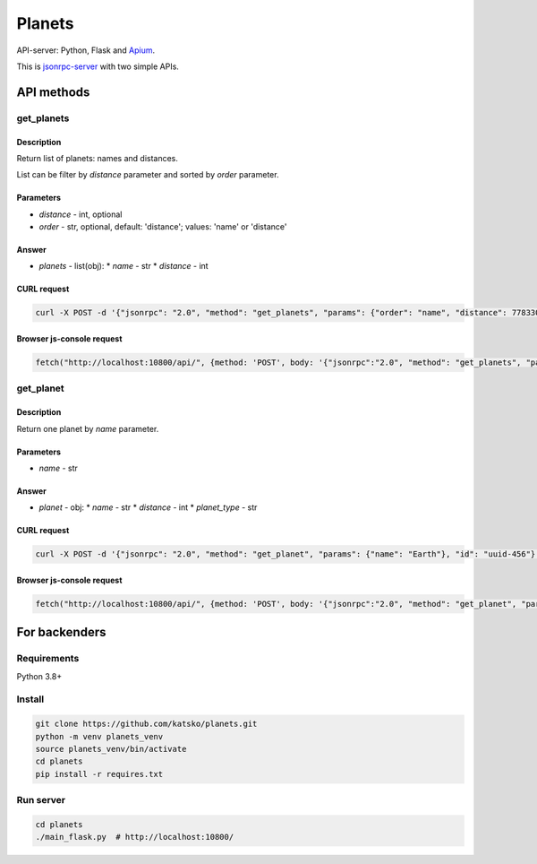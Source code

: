 =======
Planets
=======

API-server: Python, Flask and `Apium <https://github.com/katsko/apium>`_.

This is `jsonrpc-server <https://www.jsonrpc.org/specification>`_  with two simple APIs.


API methods
===========

get_planets
-----------

Description
~~~~~~~~~~~

Return list of planets: names and distances.

List can be filter by *distance* parameter and sorted by *order* parameter.

Parameters
~~~~~~~~~~

* *distance* - int, optional
* *order* - str, optional, default: 'distance'; values: 'name' or 'distance'

Answer
~~~~~~

* *planets* - list(obj):
  * *name* - str
  * *distance* - int

CURL request
~~~~~~~~~~~~

.. code-block:: shell-session

    curl -X POST -d '{"jsonrpc": "2.0", "method": "get_planets", "params": {"order": "name", "distance": 778330257}, "id": "uuid-123"}' -H 'Content-Type: application/json' http://localhost:10800/api/

Browser js-console request
~~~~~~~~~~~~~~~~~~~~~~~~~~

.. code-block:: javascript

   fetch("http://localhost:10800/api/", {method: 'POST', body: '{"jsonrpc":"2.0", "method": "get_planets", "params":{"order": "name", "distance": 778330257}, "id": "uuid-123"}'}).then((response) => {return response.json();}).then((data) => {console.log(data);});



get_planet
----------

Description
~~~~~~~~~~~

Return one planet by *name* parameter.

Parameters
~~~~~~~~~~

* *name* - str

Answer
~~~~~~

* *planet* - obj:
  * *name* - str
  * *distance* - int
  * *planet_type* - str

CURL request
~~~~~~~~~~~~

.. code-block:: shell-session

    curl -X POST -d '{"jsonrpc": "2.0", "method": "get_planet", "params": {"name": "Earth"}, "id": "uuid-456"}' -H 'Content-Type: application/json' http://localhost:10800/api/

Browser js-console request
~~~~~~~~~~~~~~~~~~~~~~~~~~

.. code-block:: javascript

   fetch("http://localhost:10800/api/", {method: 'POST', body: '{"jsonrpc":"2.0", "method": "get_planet", "params":{"name": "Earth"}, "id": "uuid-456"}'}).then((response) => {return response.json();}).then((data) => {console.log(data);});


For backenders
==============

Requirements
------------

Python 3.8+

Install
-------

.. code-block:: shell-session

   git clone https://github.com/katsko/planets.git
   python -m venv planets_venv
   source planets_venv/bin/activate
   cd planets
   pip install -r requires.txt

Run server
----------

.. code-block:: shell-session

   cd planets
   ./main_flask.py  # http://localhost:10800/
